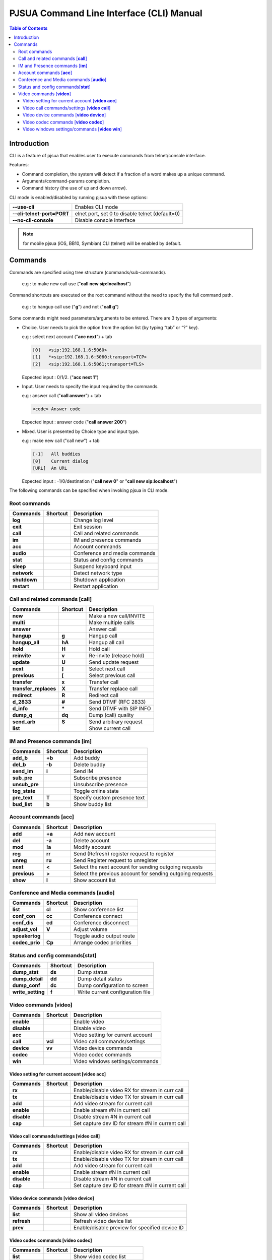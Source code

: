 PJSUA Command Line Interface (CLI) Manual
==========================================

.. contents:: Table of Contents
    :depth: 3


Introduction
-------------

CLI is a feature of pjsua that enables user to execute commands from telnet/console interface.

Features:

* Command completion, the system will detect if a fraction of a word makes up a unique command.
* Arguments/command-params completion.
* Command history (the use of up and down arrow).

CLI mode is enabled/disabled by running pjsua with these options:

.. list-table:: 
   :header-rows: 0

   * - **--use-cli**
     - Enables CLI mode
   * - **--cli-telnet-port=PORT**
     - elnet port, set 0 to disable telnet (default=0)
   * - **--no-cli-console**
     - Disable console interface

.. note:: 

   for mobile pjsua (iOS, BB10, Symbian) CLI (telnet) will be enabled by default.

Commands
---------

Commands are specified using tree structure (commands/sub-commands).

  e.g : to make new call use ("**call new sip:localhost**")

Command shortcuts are executed on the root command without the need to specify the full command path.

  e.g : to hangup call use ("**g**") and not ("**call g**")

Some commands might need parameters/arguments to be entered. There are 3 types of arguments:

* Choice. User needs to pick the option from the option list (by typing “tab” or “?” key).
  
  e.g : select next account ("**acc next**") + tab
   
  .. code-block:: shell

     [0]   <sip:192.168.1.6:5060>
     [1]   *<sip:192.168.1.6:5060;transport=TCP>
     [2]   <sip:192.168.1.6:5061;transport=TLS>
   
  Expected input : 0/1/2. ("**acc next 1**")

* Input. User needs to specify the input required by the commands.

  e.g : answer call ("**call answer**") + tab
  
  .. code-block:: shell

     <code> Answer code
   
  Expected input : answer code ("**call answer 200**")

* Mixed. User is presented by Choice type and input type.

  e.g : make new call ("call new") + tab
  
  .. code-block:: shell

     [-1]   All buddies
     [0]    Current dialog
     [URL]  An URL

  Expected input : -1/0/destination ("**call new 0**" or "**call new sip:localhost**")

The following commands can be specified when invoking pjsua in CLI mode.

Root commands
^^^^^^^^^^^^^

.. list-table:: 
   :header-rows: 1

   * - Commands
     - Shortcut
     - Description
   * - **log**
     - 
     - Change log level
   * - **exit**
     - 
     - Exit session
   * - **call**
     - 
     - Call and related commands
   * - **im**
     - 
     - IM and presence commands
   * - **acc**
     - 
     - Account commands
   * - **audio**
     - 
     - Conference and media commands
   * - **stat**
     - 
     - Status and config commands
   * - **sleep**
     - 
     - Suspend keyboard input
   * - **network**
     - 
     - Detect network type
   * - **shutdown**
     - 
     - Shutdown application
   * - **restart**
     - 
     - Restart application

Call and related commands [**call**]
^^^^^^^^^^^^^^^^^^^^^^^^^^^^^^^^^^^^^

.. list-table:: 
   :header-rows: 1

   * - Commands
     - Shortcut
     - Description
   * - **new**
     - 
     - Make a new call/INVITE
   * - **multi**
     -
     -  Make multiple calls
   * - **answer**
     - 
     - Answer call
   * - **hangup**
     - **g**
     - Hangup call
   * - **hangup_all**
     - **hA**
     - Hangup all call
   * - **hold**
     - **H**
     - Hold call
   * - **reinvite**
     - **v**
     - Re-invite (release hold)
   * - **update**
     - **U**
     - Send update request
   * - **next**
     - **]**
     - Select next call
   * - **previous**
     - **[**
     - Select previous call
   * - **transfer**
     - **x**
     - Transfer call
   * - **transfer_replaces**
     - **X**
     - Transfer replace call
   * - **redirect**
     - **R**
     - Redirect call
   * - **d_2833**
     - **#**
     - Send DTMF (RFC 2833)
   * - **d_info**
     - **\***
     - Send DTMF with SIP INFO
   * - **dump_q**
     - **dq**
     - Dump (call) quality
   * - **send_arb**
     - **S**
     - Send arbitrary request
   * - **list**
     -
     - Show current call

IM and Presence commands [**im**]
^^^^^^^^^^^^^^^^^^^^^^^^^^^^^^^^^^

.. list-table:: 
   :header-rows: 1

   * - Commands
     - Shortcut
     - Description
   * - **add_b**
     - **+b**
     - Add buddy
   * - **del_b**
     - **-b**
     - Delete buddy
   * - **send_im**
     - **i**
     - Send IM
   * - **sub_pre**
     - 
     -  Subscribe presence
   * - **unsub_pre**
     - 
     - Unsubscribe presence
   * - **tog_state**
     - 
     - Toggle online state
   * - **pre_text**
     - **T**
     - Specify custom presence text
   * - **bud_list**
     - **b**
     - Show buddy list

Account commands [**acc**]
^^^^^^^^^^^^^^^^^^^^^^^^^^

.. list-table:: 
   :header-rows: 1

   * - Commands
     - Shortcut
     - Description
   * - **add**
     - **+a**
     - Add new account
   * - **del**
     - **-a**
     - Delete account
   * - **mod**
     - **!a**
     - Modify account
   * - **reg**
     - **rr**
     - Send (Refresh) register request to register
   * - **unreg**
     - **ru**
     - Send Register request to unregister
   * - **next**
     - **<**
     - Select the next account for sending outgoing requests
   * - **previous**
     - **>**
     - Select the previous account for sending outgoing requests
   * - **show**
     - **l**
     - Show account list

Conference and Media commands [**audio**]
^^^^^^^^^^^^^^^^^^^^^^^^^^^^^^^^^^^^^^^^^

.. list-table:: 
   :header-rows: 1

   * - Commands
     - Shortcut
     - Description
   * - **list**
     - **cl**
     - Show conference list
   * - **conf_con**
     - **cc**
     - Conference connect
   * - **conf_dis**
     - **cd**
     - Conference disconnect
   * - **adjust_vol**
     - **V**
     - Adjust volume
   * - **speakertog** 
     - 
     - Toggle audio output route  
   * - **codec_prio**
     - **Cp**
     - Arrange codec priorities

Status and config commands[**stat**]
^^^^^^^^^^^^^^^^^^^^^^^^^^^^^^^^^^^^^

.. list-table:: 
   :header-rows: 1

   * - Commands
     - Shortcut
     - Description
   * - **dump_stat**
     - **ds**
     - Dump status
   * - **dump_detail**
     - **dd**
     -  Dump detail status
   * - **dump_conf**
     - **dc**
     - Dump configuration to screen
   * - **write_setting**
     - **f**
     - Write current configuration file

Video commands [**video**]
^^^^^^^^^^^^^^^^^^^^^^^^^^^

.. list-table:: 
   :header-rows: 1

   * - Commands
     - Shortcut
     - Description
   * - **enable**
     - 
     - Enable video
   * - **disable**
     - 
     - Disable video
   * - **acc**
     - 
     - Video setting for current account
   * - **call**
     - **vcl**
     - Video call commands/settings
   * - **device**
     - **vv**
     - Video device commands
   * - **codec**
     - 
     - Video codec commands
   * - **win**
     - 
     - Video windows settings/commands

Video setting for current account [**video acc**]
``````````````````````````````````````````````````

.. list-table:: 
   :header-rows: 1

   * - Commands
     - Shortcut
     - Description
   * - **rx**
     -
     - Enable/disable video RX for stream in curr call
   * - **tx**
     -
     - Enable/disable video TX for stream in curr call
   * - **add**
     -
     - Add video stream for current call
   * - **enable**
     -
     - Enable stream #N in current call
   * - **disable**
     -
     - Disable stream #N in current call
   * - **cap**
     -
     - Set capture dev ID for stream #N in current call

Video call commands/settings [**video call**]
`````````````````````````````````````````````

.. list-table:: 
   :header-rows: 1

   * - Commands
     - Shortcut
     - Description
   * - **rx**
     - 
     - Enable/disable video RX for stream in curr call
   * - **tx**
     - 
     - Enable/disable video TX for stream in curr call
   * - **add**
     - 
     - Add video stream for current call
   * - **enable**
     - 
     - Enable stream #N in current call
   * - **disable**
     - 
     - Disable stream #N in current call
   * - **cap**
     - 
     - Set capture dev ID for stream #N in current call

Video device commands [**video device**]
````````````````````````````````````````

.. list-table:: 
   :header-rows: 1

   * - Commands
     - Shortcut
     - Description
   * - **list**
     - 
     - Show all video devices
   * - **refresh**
     - 
     - Refresh video device list
   * - **prev**
     - 
     - Enable/disable preview for specified device ID

Video codec commands [**video codec**]
````````````````````````````````````````

.. list-table:: 
   :header-rows: 1

   * - Commands
     - Shortcut
     - Description
   * - **list**
     -
     - Show video codec list
   * - **prio**
     -
     - Set video codec priority
   * - **fps**
     -
     - Set video codec framerate
   * - **bitrate**
     -
     - Set video codec bitrate
   * - **size**
     -
     - Set codec ID size/resolution

Video windows settings/commands [**video win**]
```````````````````````````````````````````````

.. list-table:: 
   :header-rows: 1

   * - Commands
     - Shortcut
     - Description
   * - **list**
     - 
     - List all active video windows
   * - **arrange**
     - 
     - Auto arrange windows
   * - **show**
     - 
     - Show specific windows
   * - **hide**
     - 
     - Hide specific windows
   * - **move**
     - 
     - Move window position
   * - **resize**
     - 
     - Resize window to specific width/height

